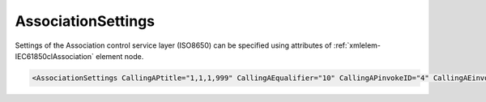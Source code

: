 .. _xmlelem-IEC61850clAssociation:

AssociationSettings
^^^^^^^^^^^^^^^^^^^

Settings of the Association control service layer (ISO8650) can be specified using attributes of :ref:`xmlelem-IEC61850clAssociation` element node.

.. include-file:: sections/Include/sample_node.rstinc "" ":ref:`xmlelem-IEC61850clAssociation`"

.. code-block:: none

   <AssociationSettings CallingAPtitle="1,1,1,999" CallingAEqualifier="10" CallingAPinvokeID="4" CallingAEinvokeID="5" AARQfields="0x0000" Flags="0x00" LogFlags="0x00"/>


.. include-file:: sections/Include/table_attrs.rstinc "" "tabid-IEC61850clAssociation" "IEC61850 Client AssociationSettings attributes" ":spec: |C{0.18}|C{0.18}|C{0.1}|S{0.54}|"

   * :attr:	:xmlattr:`CallingAPtitle`
     :val:	OID 1...64 chars
     :def:	1.3.6.1.4.1.45898.10
     :desc:	[:lemonobgtext:`Calling AP Title`] field value for outgoing [:lemonobgtext:`AARQ APDU`].
		The field will be automatically included in the outgoing [:lemonobgtext:`AARQ APDU`] if this attribute is specified, but it can be excluded using :ref:`xmlattr-IEC61850clAssociationAARQfields`.
		Attribute value must be a valid Object Identifier (OID) e.g. "1.1.1.999". Either dot '.' or comma ',' can be used a separator.

   * :attr:	:xmlattr:`CallingAEqualifier`
     :val:	0...99999
     :def:	1
     :desc:	[:lemonobgtext:`Calling AE Qualifier`] field value for outgoing [:lemonobgtext:`AARQ APDU`].
		The field will be automatically included in the outgoing [:lemonobgtext:`AARQ APDU`] if this attribute is specified, but it can be excluded using :ref:`xmlattr-IEC61850clAssociationAARQfields`.

   * :attr:	:xmlattr:`CallingAPinvokeID`
     :val:	0...99999
     :def:	0
     :desc:	[:lemonobgtext:`Calling AP Invocation-identifier`] field value for outgoing [:lemonobgtext:`AARQ APDU`].
		The field will be automatically included in the outgoing [:lemonobgtext:`AARQ APDU`] if this attribute is specified, but it can be excluded using :ref:`xmlattr-IEC61850clAssociationAARQfields`.

   * :attr:	:xmlattr:`CallingAEinvokeID`
     :val:	0...99999
     :def:	0
     :desc:	[:lemonobgtext:`Calling AE Invocation-identifier`] field value for outgoing [:lemonobgtext:`AARQ APDU`].
		The field will be automatically included in the outgoing [:lemonobgtext:`AARQ APDU`] if this attribute is specified, but it can be excluded using :ref:`xmlattr-IEC61850clAssociationAARQfields`.

   * :attr:	:xmlattr:`AARQfields`
     :val:	|flags16range|
     :def:	0x0000
     :desc:	Fields that are included in the outgoing [:lemonobgtext:`AARQ APDU`].
		See :numref:`tabid-IEC61850clAssociationAARQfields` for description.

.. include-file:: sections/Include/IEC61850cl_Flags.rstinc "" ":numref:`tabid-IEC61850clAssociationFlags`" "Association"

.. include-file:: sections/Include/IEC61850_LogFlags.rstinc "" ":numref:`tabid-IEC61850clLogFlags`" "Association"


.. include-file:: sections/Include/table_flags16.rstinc "" "tabid-IEC61850clAssociationAARQfields" "Fields of the AARQ APDU" ":ref:`xmlattr-IEC61850clAssociationAARQfields`" "AARQ fields"

   * :attr:	Bit 0
     :val:	xxxx.xxxx xxxx.xxx0
     :desc:	**Exclude** [:lemonobgtext:`Protocol Version`] field from [:lemonobgtext:`AARQ APDU`]. (default value)

   * :(attr):
     :val:	xxxx.xxxx xxxx.xxx1
     :desc:	**Include** [:lemonobgtext:`Protocol Version`] field in [:lemonobgtext:`AARQ APDU`].

   * :attr:	Bit 1
     :val:	xxxx.xxxx xxxx.xx0x
     :desc:	**Exclude** [:lemonobgtext:`Called AP Title`] field from [:lemonobgtext:`AARQ APDU`]. (default value)

   * :(attr):
     :val:	xxxx.xxxx xxxx.xx1x
     :desc:	**Include** [:lemonobgtext:`Called AP Title`] field in [:lemonobgtext:`AARQ APDU`].

   * :attr:	Bit 2
     :val:	xxxx.xxxx xxxx.x0xx
     :desc:	**Exclude** [:lemonobgtext:`Called AE Qualifier`] field from [:lemonobgtext:`AARQ APDU`]. (default value)

   * :(attr):
     :val:	xxxx.xxxx xxxx.x1xx
     :desc:	**Include** [:lemonobgtext:`Called AE Qualifier`] field in [:lemonobgtext:`AARQ APDU`].

   * :attr:	Bit 3
     :val:	xxxx.xxxx xxxx.0xxx
     :desc:	**Exclude** [:lemonobgtext:`Called AP Invocation-identifier`] field from [:lemonobgtext:`AARQ APDU`]. (default value)

   * :(attr):
     :val:	xxxx.xxxx xxxx.1xxx
     :desc:	**Include** [:lemonobgtext:`Called AP Invocation-identifier`] field in [:lemonobgtext:`AARQ APDU`].

   * :attr:	Bit 4
     :val:	xxxx.xxxx xxx0.xxxx
     :desc:	**Exclude** [:lemonobgtext:`Called AE Invocation-identifier`] field from [:lemonobgtext:`AARQ APDU`]. (default value)

   * :(attr):
     :val:	xxxx.xxxx xxx1.xxxx
     :desc:	**Include** [:lemonobgtext:`Called AE Invocation-identifier`] field in [:lemonobgtext:`AARQ APDU`].

   * :attr:	Bit 5
     :val:	xxxx.xxxx xx0x.xxxx
     :desc:	**Exclude** [:lemonobgtext:`Calling AP Title`] field from [:lemonobgtext:`AARQ APDU`]. (default value)

   * :(attr):
     :val:	xxxx.xxxx xx1x.xxxx
     :desc:	**Include** [:lemonobgtext:`Calling AP Title`] field in [:lemonobgtext:`AARQ APDU`].

   * :attr:	Bit 6
     :val:	xxxx.xxxx x0xx.xxxx
     :desc:	**Exclude** [:lemonobgtext:`Calling AE Qualifier`] field from [:lemonobgtext:`AARQ APDU`]. (default value)

   * :(attr):
     :val:	xxxx.xxxx x1xx.xxxx
     :desc:	**Include** [:lemonobgtext:`Calling AE Qualifier`] field in [:lemonobgtext:`AARQ APDU`].

   * :attr:	Bit 7
     :val:	xxxx.xxxx 0xxx.xxxx
     :desc:	**Exclude** [:lemonobgtext:`Calling AP Invocation-identifier`] field from [:lemonobgtext:`AARQ APDU`]. (default value)

   * :(attr):
     :val:	xxxx.xxxx 1xxx.xxxx
     :desc:	**Include** [:lemonobgtext:`Calling AP Invocation-identifier`] field in [:lemonobgtext:`AARQ APDU`].

   * :attr:	Bit 8
     :val:	xxxx.xxx0 xxxx.xxxx
     :desc:	**Exclude** [:lemonobgtext:`Calling AE Invocation-identifier`] field from [:lemonobgtext:`AARQ APDU`]. (default value)

   * :(attr):
     :val:	xxxx.xxx1 xxxx.xxxx
     :desc:	**Include** [:lemonobgtext:`Calling AE Invocation-identifier`] field in [:lemonobgtext:`AARQ APDU`].

   * :attr:	Bit 15
     :val:	0xxx.xxxx xxxx.xxxx
     :desc:	**Exclude** [:lemonobgtext:`direct-reference`] (ISO8825-1) in [:lemonobgtext:`Association-information`] field from [:lemonobgtext:`AARQ APDU`]. (default value)

   * :(attr):
     :val:	1xxx.xxxx xxxx.xxxx
     :desc:	**Include** [:lemonobgtext:`direct-reference`] (ISO8825-1) in [:lemonobgtext:`Association-information`] field in [:lemonobgtext:`AARQ APDU`].

   * :attr:	Bits 9...14
     :val:	Any
     :desc:	Bits reserved for future use


.. include-file:: sections/Include/table_flags8.rstinc "" "tabid-IEC61850clAssociationFlags" "Specific Association Control Service flags" ":ref:`xmlattr-IEC61850clAssociationFlags`" "Specific Association Control Service flags"

   * :attr:	Bit 0
     :val:	xxxx.xxx0
     :desc:	**Ignore** [:lemonobgtext:`Responding AP Title`] and [:lemonobgtext:`Responding AE Qualifier`] of the received [:lemonobgtext:`AARE APDU`]. (default value)

   * :(attr):
     :val:	xxxx.xxx1
     :desc:	**Check** [:lemonobgtext:`Responding AP Title`] and [:lemonobgtext:`Responding AE Qualifier`] of the received [:lemonobgtext:`AARE APDU`].
		Communication will not be established if the received values don't match "OSI-AP-Title" and "OSI-AE-Qualifier" defined in the SCL file.

   * :attr:	Bits 1...7
     :val:	Any
     :desc:	Bits reserved for future use


